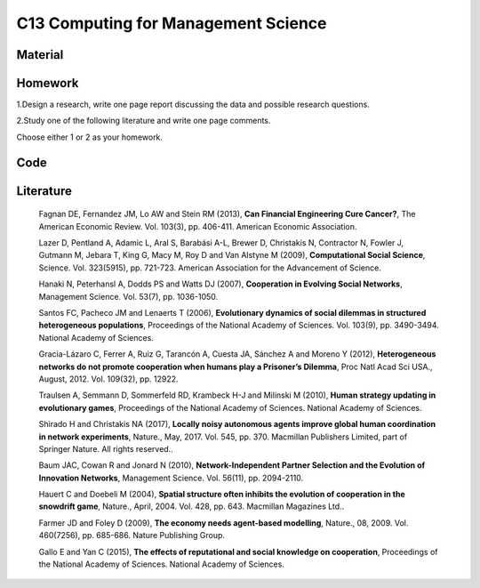 ************************************
C13 Computing for Management Science
************************************

Material
========

Homework
========

1.Design a research, write one page report discussing the data and possible research questions.

2.Study one of the following literature and write one page comments.

Choose either 1 or 2 as your homework.

Code
====

Literature
==========

  Fagnan DE, Fernandez JM, Lo AW and Stein RM (2013), **Can Financial Engineering Cure Cancer?**, The American Economic Review. Vol. 103(3), pp. 406-411. American Economic Association.

  Lazer D, Pentland A, Adamic L, Aral S, Barabási A-L, Brewer D, Christakis N, Contractor N, Fowler J, Gutmann M, Jebara T, King G, Macy M, Roy D and Van Alstyne M (2009), **Computational Social Science**, Science. Vol. 323(5915), pp. 721-723. American Association for the Advancement of Science.

  Hanaki N, Peterhansl A, Dodds PS and Watts DJ (2007), **Cooperation in Evolving Social Networks**, Management Science. Vol. 53(7), pp. 1036-1050.

  Santos FC, Pacheco JM and Lenaerts T (2006), **Evolutionary dynamics of social dilemmas in structured heterogeneous populations**, Proceedings of the National Academy of Sciences. Vol. 103(9), pp. 3490-3494. National Academy of Sciences.

  Gracia-Lázaro C, Ferrer A, Ruiz G, Tarancón A, Cuesta JA, Sánchez A and Moreno Y (2012), **Heterogeneous networks do not promote cooperation when humans play a Prisoner’s Dilemma**, Proc Natl Acad Sci USA., August, 2012. Vol. 109(32), pp. 12922.

  Traulsen A, Semmann D, Sommerfeld RD, Krambeck H-J and Milinski M (2010), **Human strategy updating in evolutionary games**, Proceedings of the National Academy of Sciences. National Academy of Sciences.

  Shirado H and Christakis NA (2017), **Locally noisy autonomous agents improve global human coordination in network experiments**, Nature., May, 2017. Vol. 545, pp. 370. Macmillan Publishers Limited, part of Springer Nature. All rights reserved..

  Baum JAC, Cowan R and Jonard N (2010), **Network-Independent Partner Selection and the Evolution of Innovation Networks**, Management Science. Vol. 56(11), pp. 2094-2110.

  Hauert C and Doebeli M (2004), **Spatial structure often inhibits the evolution of cooperation in the snowdrift game**, Nature., April, 2004. Vol. 428, pp. 643. Macmillan Magazines Ltd..

  Farmer JD and Foley D (2009), **The economy needs agent-based modelling**, Nature., 08, 2009. Vol. 460(7256), pp. 685-686. Nature Publishing Group.

  Gallo E and Yan C (2015), **The effects of reputational and social knowledge on cooperation**, Proceedings of the National Academy of Sciences. National Academy of Sciences.
